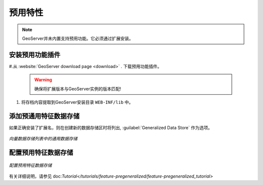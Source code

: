 .. _data_featurepregen:

预用特性
=======================

.. note:: GeoServer并未内置支持预用功能。它必须通过扩展安装。

安装预用功能插件
------------------------------------------------

#.从 :website:`GeoServer download page <download>` . 下载预用功能插件。

   .. warning:: 确保将扩展版本与GeoServer实例的版本匹配!

#. 将存档内容提取到GeoServer安装目录 ``WEB-INF/lib`` 中。

添加预通用特征数据存储
-------------------------------------------

如果正确安装了扩展名，则在创建新的数据存储区时将列出, :guilabel:`Generalized Data Store` 作为选项。

.. figure:: images/featurepregencreate.png
   :align: center

   *向量数据存储列表中的通用数据存储*

配置预用特征数据存储
------------------------------------------------

.. figure:: images/featurepregenconfigure.png
   :align: center

   *配置预用特征数据存储*

有关详细说明，请参见 doc:`Tutorial</tutorials/feature-pregeneralized/feature-pregeneralized_tutorial>`
